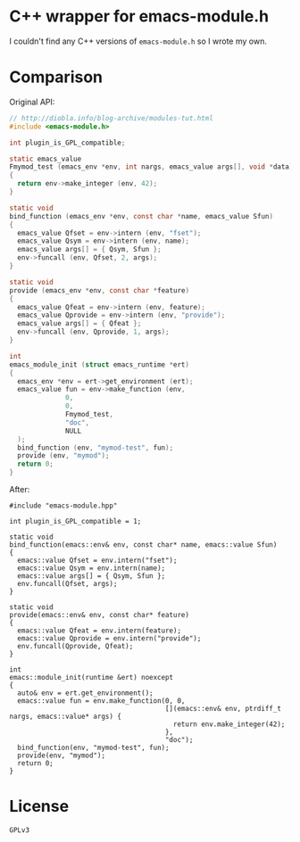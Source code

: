 #+AUTHOR: Adil Mokhammad
#+EMAIL: 0adilmohammad0@gmail.com

* C++ wrapper for emacs-module.h

I couldn't find any C++ versions of =emacs-module.h= so I wrote my own.

* Comparison
Original API:
#+BEGIN_SRC C
// http://diobla.info/blog-archive/modules-tut.html
#include <emacs-module.h>

int plugin_is_GPL_compatible;

static emacs_value
Fmymod_test (emacs_env *env, int nargs, emacs_value args[], void *data)
{
  return env->make_integer (env, 42);
}

static void
bind_function (emacs_env *env, const char *name, emacs_value Sfun)
{
  emacs_value Qfset = env->intern (env, "fset");
  emacs_value Qsym = env->intern (env, name);
  emacs_value args[] = { Qsym, Sfun };
  env->funcall (env, Qfset, 2, args);
}

static void
provide (emacs_env *env, const char *feature)
{
  emacs_value Qfeat = env->intern (env, feature);
  emacs_value Qprovide = env->intern (env, "provide");
  emacs_value args[] = { Qfeat };
  env->funcall (env, Qprovide, 1, args);
}

int
emacs_module_init (struct emacs_runtime *ert)
{
  emacs_env *env = ert->get_environment (ert);
  emacs_value fun = env->make_function (env,
              0,          
              0,          
              Fmymod_test,
              "doc",      
              NULL        
  );
  bind_function (env, "mymod-test", fun);
  provide (env, "mymod");
  return 0;
}
#+END_SRC

After:
#+BEGIN_SRC C++
#include "emacs-module.hpp"

int plugin_is_GPL_compatible = 1;

static void
bind_function(emacs::env& env, const char* name, emacs::value Sfun)
{
  emacs::value Qfset = env.intern("fset");
  emacs::value Qsym = env.intern(name);
  emacs::value args[] = { Qsym, Sfun };
  env.funcall(Qfset, args);
}

static void
provide(emacs::env& env, const char* feature)
{
  emacs::value Qfeat = env.intern(feature);
  emacs::value Qprovide = env.intern("provide");
  env.funcall(Qprovide, Qfeat);
}

int
emacs::module_init(runtime &ert) noexcept
{
  auto& env = ert.get_environment();
  emacs::value fun = env.make_function(0, 0,
									   [](emacs::env& env, ptrdiff_t nargs, emacs::value* args) {
										 return env.make_integer(42);
									   },
									   "doc");
  bind_function(env, "mymod-test", fun);
  provide(env, "mymod");
  return 0;
}
#+END_SRC

* License
=GPLv3=
